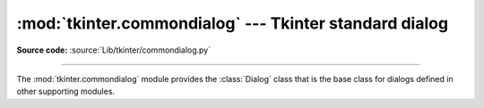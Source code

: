 :mod:`tkinter.commondialog` --- Tkinter standard dialog
=======================================================

.. module:: tkinter.commondialog
   :platform: Tk
   :synopsis: Tkinter base class for dialogs

**Source code:** :source:`Lib/tkinter/commondialog.py`

--------------

The :mod:`tkinter.commondialog` module provides the :class:`Dialog` class that
is the base class for dialogs defined in other supporting modules.

.. class:: Dialog(self, master=None, **options)

    .. function:: show(color = None, **options)

       The `show` function renders the Dialog window


.. seealso::

   Modules :mod:`tkinter.filedialog`, :mod:`tkinter.messagebox`, :mod:`tkinter.simpledialog`
      Individual specialized dialogs